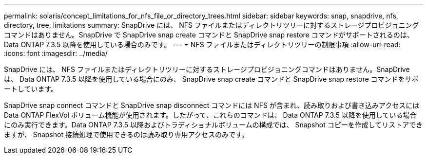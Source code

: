 ---
permalink: solaris/concept_limitations_for_nfs_file_or_directory_trees.html 
sidebar: sidebar 
keywords: snap, snapdrive, nfs, directory, tree, limitations 
summary: SnapDrive には、 NFS ファイルまたはディレクトリツリーに対するストレージプロビジョニングコマンドはありません。SnapDrive で SnapDrive snap create コマンドと SnapDrive snap restore コマンドがサポートされるのは、 Data ONTAP 7.3.5 以降を使用している場合のみです。 
---
= NFS ファイルまたはディレクトリツリーの制限事項
:allow-uri-read: 
:icons: font
:imagesdir: ../media/


[role="lead"]
SnapDrive には、 NFS ファイルまたはディレクトリツリーに対するストレージプロビジョニングコマンドはありません。SnapDrive は、 Data ONTAP 7.3.5 以降を使用している場合にのみ、 SnapDrive snap create コマンドと SnapDrive snap restore コマンドをサポートしています。

SnapDrive snap connect コマンドと SnapDrive snap disconnect コマンドには NFS が含まれ、読み取りおよび書き込みアクセスには Data ONTAP FlexVol ボリューム機能が使用されます。したがって、これらのコマンドは、 Data ONTAP 7.3.5 以降を使用している場合にのみ実行できます。Data ONTAP 7.3.5 以降およびトラディショナルボリュームの構成では、 Snapshot コピーを作成してリストアできますが、 Snapshot 接続処理で使用できるのは読み取り専用アクセスのみです。
